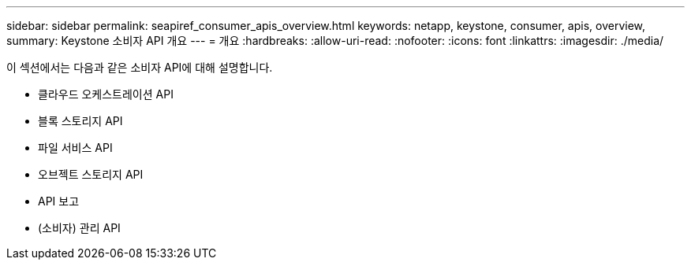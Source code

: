 ---
sidebar: sidebar 
permalink: seapiref_consumer_apis_overview.html 
keywords: netapp, keystone, consumer, apis, overview, 
summary: Keystone 소비자 API 개요 
---
= 개요
:hardbreaks:
:allow-uri-read: 
:nofooter: 
:icons: font
:linkattrs: 
:imagesdir: ./media/


[role="lead"]
이 섹션에서는 다음과 같은 소비자 API에 대해 설명합니다.

* 클라우드 오케스트레이션 API
* 블록 스토리지 API
* 파일 서비스 API
* 오브젝트 스토리지 API
* API 보고
* (소비자) 관리 API

